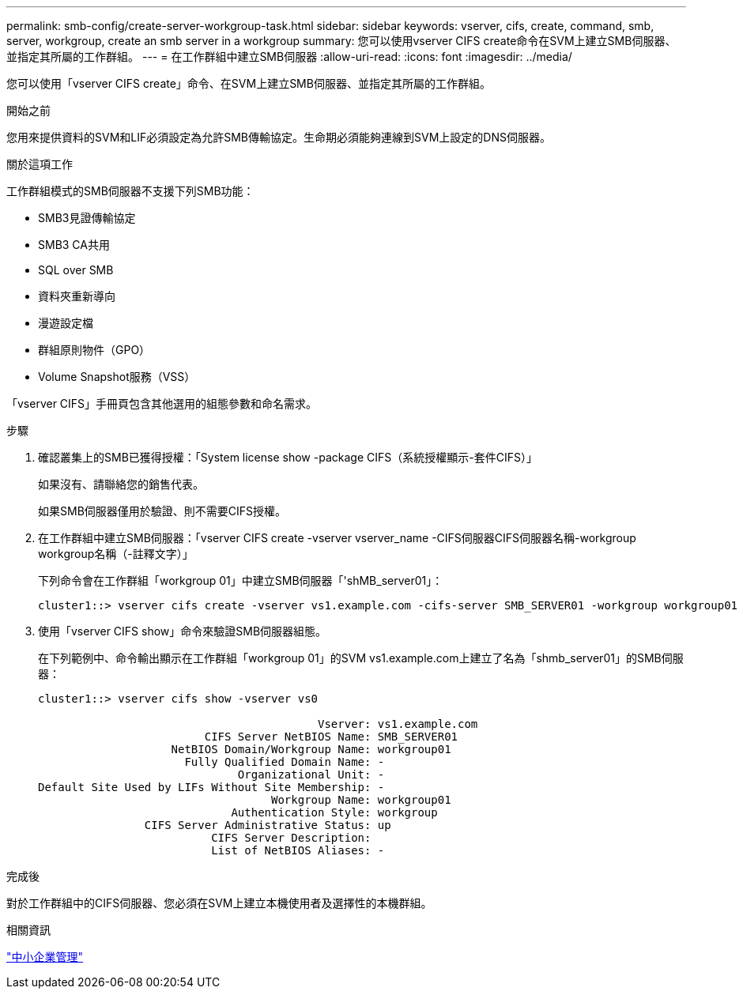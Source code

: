 ---
permalink: smb-config/create-server-workgroup-task.html 
sidebar: sidebar 
keywords: vserver, cifs, create, command, smb, server, workgroup, create an smb server in a workgroup 
summary: 您可以使用vserver CIFS create命令在SVM上建立SMB伺服器、並指定其所屬的工作群組。 
---
= 在工作群組中建立SMB伺服器
:allow-uri-read: 
:icons: font
:imagesdir: ../media/


[role="lead"]
您可以使用「vserver CIFS create」命令、在SVM上建立SMB伺服器、並指定其所屬的工作群組。

.開始之前
您用來提供資料的SVM和LIF必須設定為允許SMB傳輸協定。生命期必須能夠連線到SVM上設定的DNS伺服器。

.關於這項工作
工作群組模式的SMB伺服器不支援下列SMB功能：

* SMB3見證傳輸協定
* SMB3 CA共用
* SQL over SMB
* 資料夾重新導向
* 漫遊設定檔
* 群組原則物件（GPO）
* Volume Snapshot服務（VSS）


「vserver CIFS」手冊頁包含其他選用的組態參數和命名需求。

.步驟
. 確認叢集上的SMB已獲得授權：「System license show -package CIFS（系統授權顯示-套件CIFS）」
+
如果沒有、請聯絡您的銷售代表。

+
如果SMB伺服器僅用於驗證、則不需要CIFS授權。

. 在工作群組中建立SMB伺服器：「vserver CIFS create -vserver vserver_name -CIFS伺服器CIFS伺服器名稱-workgroup workgroup名稱（-註釋文字）」
+
下列命令會在工作群組「workgroup 01」中建立SMB伺服器「'shMB_server01」：

+
[listing]
----
cluster1::> vserver cifs create -vserver vs1.example.com -cifs-server SMB_SERVER01 -workgroup workgroup01
----
. 使用「vserver CIFS show」命令來驗證SMB伺服器組態。
+
在下列範例中、命令輸出顯示在工作群組「workgroup 01」的SVM vs1.example.com上建立了名為「shmb_server01」的SMB伺服器：

+
[listing]
----
cluster1::> vserver cifs show -vserver vs0

                                          Vserver: vs1.example.com
                         CIFS Server NetBIOS Name: SMB_SERVER01
                    NetBIOS Domain/Workgroup Name: workgroup01
                      Fully Qualified Domain Name: -
                              Organizational Unit: -
Default Site Used by LIFs Without Site Membership: -
                                   Workgroup Name: workgroup01
                             Authentication Style: workgroup
                CIFS Server Administrative Status: up
                          CIFS Server Description:
                          List of NetBIOS Aliases: -
----


.完成後
對於工作群組中的CIFS伺服器、您必須在SVM上建立本機使用者及選擇性的本機群組。

.相關資訊
link:../smb-admin/index.html["中小企業管理"]
